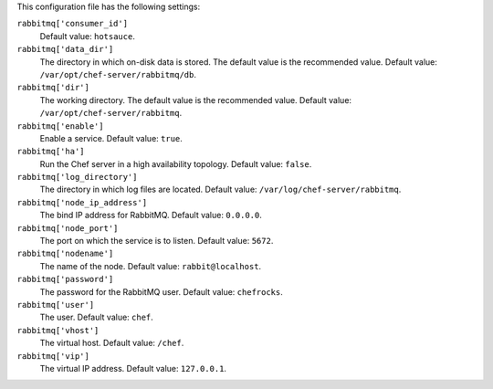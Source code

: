 .. The contents of this file may be included in multiple topics (using the includes directive).
.. The contents of this file should be modified in a way that preserves its ability to appear in multiple topics.


This configuration file has the following settings:

``rabbitmq['consumer_id']``
   Default value: ``hotsauce``.

``rabbitmq['data_dir']``
   The directory in which on-disk data is stored. The default value is the recommended value. Default value: ``/var/opt/chef-server/rabbitmq/db``.

``rabbitmq['dir']``
   The working directory. The default value is the recommended value. Default value: ``/var/opt/chef-server/rabbitmq``.

``rabbitmq['enable']``
   Enable a service. Default value: ``true``.

``rabbitmq['ha']``
   Run the Chef server in a high availability topology. Default value: ``false``.

``rabbitmq['log_directory']``
   The directory in which log files are located. Default value: ``/var/log/chef-server/rabbitmq``.

``rabbitmq['node_ip_address']``
   The bind IP address for RabbitMQ. Default value: ``0.0.0.0``.

``rabbitmq['node_port']``
   The port on which the service is to listen. Default value: ``5672``.

``rabbitmq['nodename']``
   The name of the node.  Default value: ``rabbit@localhost``.

``rabbitmq['password']``
   The password for the RabbitMQ user. Default value: ``chefrocks``.

``rabbitmq['user']``
   The user. Default value: ``chef``.

``rabbitmq['vhost']``
   The virtual host. Default value: ``/chef``.

``rabbitmq['vip']``
   The virtual IP address. Default value: ``127.0.0.1``.
